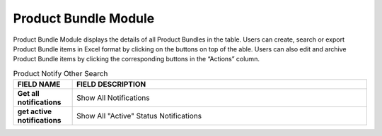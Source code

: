 ************
Product Bundle Module 
************
Product Bundle Module displays the details of all Product Bundles in the table. Users can create, search or export Product Bundle items in Excel format by clicking on the buttons on top of the able. Users can also edit and archive Product Bundle items by clicking the corresponding buttons in the “Actions” column.

|Productbundlemodule|

.. list-table:: Product Notify Other Search
    :widths: 10 50
    :header-rows: 1
    :stub-columns: 1

    * - FIELD NAME
      - FIELD DESCRIPTION
    * - Get all notifications
      - Show All Notifications
    * - get active notifications
      - Show All "Active" Status Notifications

.. list-table:: Product Bundle Module
    :widths: 10 50
    :header-rows: 1
    :stub-columns: 1

    * - FIELD NAME
      - FIELD DESCRIPTION
    * - Product Code
      - The Product Code
    * - Barcode
      - The Product Barcode
    * - Ecom Cat(Chi)
      - The first layer of category
    * - Ecom Sub-cat(Chi)
      - The second layer of category
    * - Ecom Sub-Sub-Cat(Chi)
      - The third layer of category
    * - English Brand Name
      - The Name of Brand in English
    * - English Product Description
      - The Description of Brand in English
    * - Chinese Brand Name
      - The Name of Brand in Chinese
    * - Chinese Product Description
      - The Description of Product in Chinese
    * - Packsize
      - The Pack size of Product
    * - Price
      - The Price of Product
    * - SOH(N)
      - The fields state the normal stock on hand. Normal stock means that the best before date deducts min shelf day and deducts 10 days (for delivery process) is after today
    * - SOH(H)
      - stock on hand - Hold
    * - Status
      - Active/ Inactive Product Bundle
    * - Actions
      - Edit - Edit Product Bundle Information, Archive - Archive Product Bundle Item Information

   .. |Productbundlemodule| image:: Productbundlemodule.JPG
